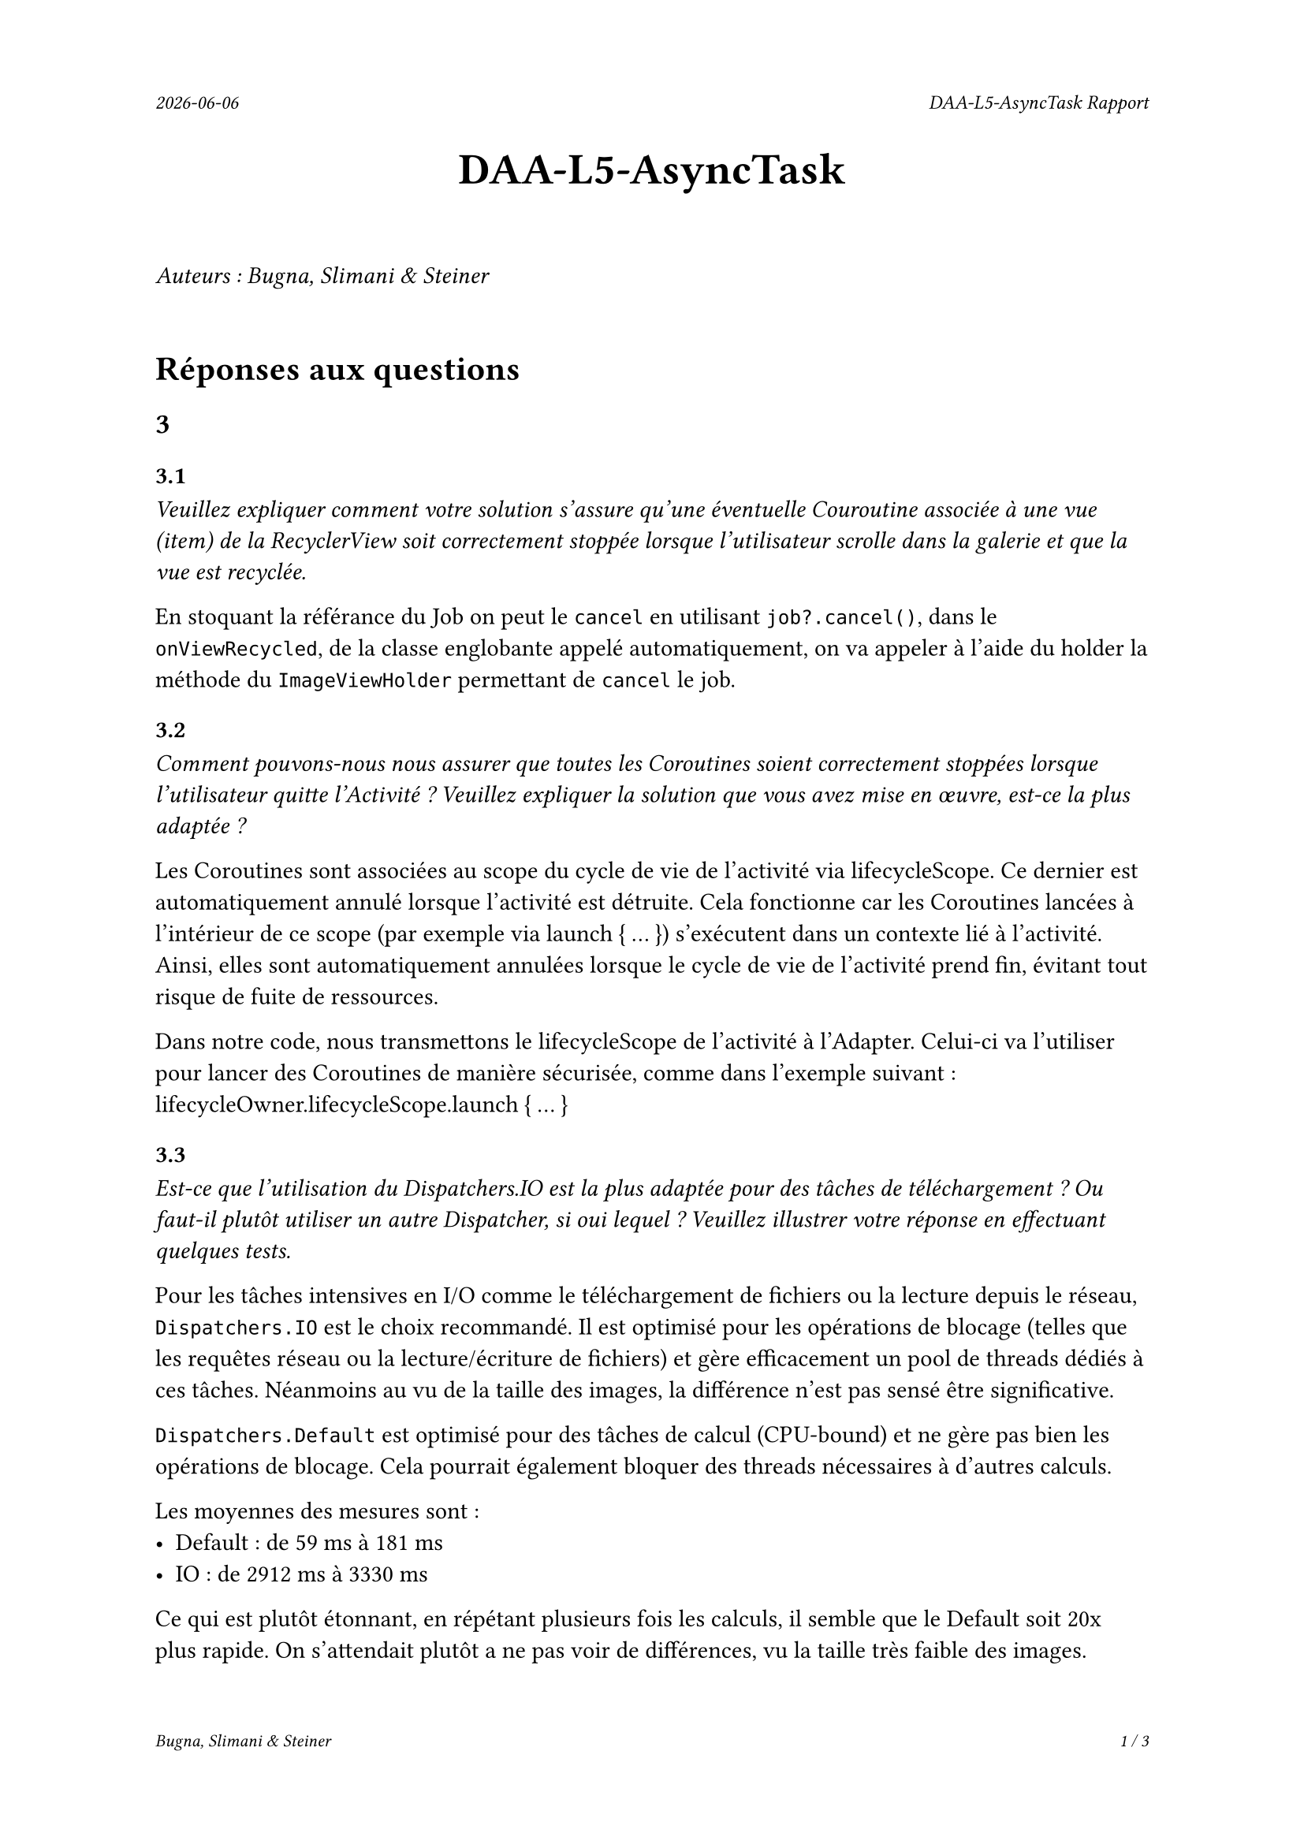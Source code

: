 #set page(
  header: align(right)[
    #set text(9pt)
    _#datetime.today().display()_
    #h(1fr)
    _DAA-L5-AsyncTask Rapport_
  ],
  footer: [
    #set align(right)
    #set text(8pt)
    _Bugna, Slimani & Steiner_
    #h(1fr)
    _#counter(page).display(
      "1 / 1",
      both: true,
    )_
  ]
)

#align(center, text(20pt)[
  *DAA-L5-AsyncTask*
])
 
\
_Auteurs : Bugna, Slimani & Steiner_
\
\
= Réponses aux questions
== 3
=== 3.1
_Veuillez expliquer comment votre solution s’assure qu’une éventuelle Couroutine associée à une vue (item) de la RecyclerView soit correctement stoppée lorsque l’utilisateur scrolle dans la galerie et que la vue est recyclée._

En stoquant la référance du Job on peut le `cancel` en utilisant `job?.cancel()`, dans le `onViewRecycled`, de la classe englobante appelé automatiquement, on va appeler à l'aide du holder la méthode du `ImageViewHolder` permettant de `cancel` le job.

=== 3.2
_Comment pouvons-nous nous assurer que toutes les Coroutines soient correctement stoppées lorsque l’utilisateur quitte l’Activité ? Veuillez expliquer la solution que vous avez mise en œuvre, est-ce la plus adaptée ?_

Les Coroutines sont associées au scope du cycle de vie de l'activité via lifecycleScope. Ce dernier est automatiquement annulé lorsque l'activité est détruite. Cela fonctionne car les Coroutines lancées à l'intérieur de ce scope (par exemple via launch { ... }) s'exécutent dans un contexte lié à l'activité. Ainsi, elles sont automatiquement annulées lorsque le cycle de vie de l'activité prend fin, évitant tout risque de fuite de ressources.

Dans notre code, nous transmettons le lifecycleScope de l'activité à l'Adapter. Celui-ci va l'utiliser pour lancer des Coroutines de manière sécurisée, comme dans l'exemple suivant : lifecycleOwner.lifecycleScope.launch { ... }


=== 3.3
_Est-ce que l’utilisation du Dispatchers.IO est la plus adaptée pour des tâches de téléchargement ? Ou faut-il plutôt utiliser un autre Dispatcher, si oui lequel ? Veuillez illustrer votre réponse en effectuant quelques tests._

Pour les tâches intensives en I/O comme le téléchargement de fichiers ou la lecture depuis le réseau, `Dispatchers.IO` est le choix recommandé. Il est optimisé pour les opérations de blocage (telles que les requêtes réseau ou la lecture/écriture de fichiers) et gère efficacement un pool de threads dédiés à ces tâches. Néanmoins au vu de la taille des images, la différence n'est pas sensé être significative.

`Dispatchers.Default` est optimisé pour des tâches de calcul (CPU-bound) et ne gère pas bien les opérations de blocage. Cela  pourrait également bloquer des threads nécessaires à d'autres calculs.

Les moyennes des mesures sont :
- Default : de 59 ms à 181 ms
- IO : de 2912 ms à 3330 ms

Ce qui est plutôt étonnant, en répétant plusieurs fois les calculs, il semble que le Default soit 20x plus rapide. On s'attendait plutôt a ne pas voir de différences, vu la taille très faible des images.

=== 3.4
_Nous souhaitons que l’utilisateur puisse cliquer sur une des images de la galerie afin de pouvoir, par exemple, l’ouvrir en plein écran. Comment peut-on mettre en place cette fonctionnalité avec une RecyclerView? Comment faire en sorte que l’utilisateur obtienne un feedback visuel lui indiquant que son clic a bien été effectué, sur la bonne vue._

Pour permettre à l'utilisateur de cliquer sur une image et d'afficher une vue en plein écran, il faut implémenter un "écouteur" de clic dans le `ImageViewHolder`.

Pour le feedback on peut par exemple afficer un toast à l'utilisateur de la manière suivante:
```kt
// Gestion du clique sur une image TEST
imageView.setOnClickListener {
    Log.d("Click", "Clique sur l'image : $imageUrl")
    Toast.makeText(
        itemView.context, // Utilise le contexte de la vue
        "Clique sur l'image : $imageUrl",
        Toast.LENGTH_SHORT
    ).show()
}
```

Il faut évidemment l'Activité correspondante ainsi que le(s) layout(s) nécessaire(s) (paysage, etc...).

Finalement il faut créer et lancer l'intent de l'activité de plein écran depuis le `setOnClickListener`.

Par exemple :
```kt
val intent = Intent(itemView.context, FullScreenActivity::class.java)
intent.putExtra("IMAGE_URL", imageUrl)
itemView.context.startActivity(intent)
```

== 4
=== 4.1
_Lors du lancement de la tâche ponctuelle, comment pouvons-nous faire en sorte que la galerie soit rafraîchie ?_

On pourrait faire en sorte que lorsque le cleaner effectue sa tâche on appelle en plus un rafraichissement, comme suit :
```kt
override fun doWork(): Result {
    val cacheDir = applicationContext.cacheDir
    cacheDir.listFiles()?.forEach { it.delete() }
    Log.d(applicationContext.getString(R.string.log_tag_worker), applicationContext.getString(R.string.log_cache_cleaned))

    // Envoyer un Broadcast pour notifier l'Activity ou Fragment que le cache est vidé
    val intent = Intent("com.example.app.CACHE_CLEARED")
    applicationContext.sendBroadcast(intent)

    return Result.success()
}
```
Et écouter le broadcastReceiver (initialisé dans la mainactivity par exemple) dans l'activité afin de notifier l'adaptateur de recharger les images.

Sinon on peut simplement changer d'adapteur dansd le `reloadData()` de la `mainActivity` :
```kt
val recyclerView = findViewById<RecyclerView>(R.id.recyclerView)
recyclerView.adapter = null // Retirer l'adaptateur actuel
recyclerView.adapter = Adapter(this) // Réassigner un nouvel adaptateur
```
Cette solution est beaucoup plus simple mais je ne suis pas sûr que cela ne crée pas de soucis avec les coroutines, il me semble que les coroutines étant lié au lifeCycle de la `MainActivity` et non à celui de l'adapteur, techniquement elles ne sont possiblement pas terminées, risque de faire que cela ne respecte plus les réponses aux questionx du point 3. Peut-être qu'un appel au destroy des job pourrait alors être effectué avant de modifier l'adapteur.

=== 4.2
_Comment pouvons-nous nous assurer que la tâche périodique ne soit pas enregistrée plusieurs fois ? Vous expliquerez comment la librairie WorkManager procède pour enregistrer les différentes tâches périodiques et en particulier comment celles-ci sont ré-enregistrées lorsque le téléphone est redémarré._

WorkManager permet de gérer les tâches périodiques en garantissant qu'elles ne soient pas enregistrées plusieurs fois. Et cela en spécifiant un identifiant unique pour chaque tâche périodique. Notamment en utilisant `enqueueUniquePeriodicWork()` en lui fournissant un `ExistingPeriodicWorkPolicy.KEEP` afin que la tâche soit conservée et pas enregistrée à nouveau.

Le WorkManager s'occupe de gérer le tâches périodique, y compris leur persistance, en utilisant un emplacement de stockage interne. Il enregistre son état dans une DB, SQLite il me semble, de cette manière au redémarrage il est capable de retrouver son état. au redémarrage il lit cette DB et enregistre les tâches dans le planificateur du system. C'est en fait le system android qui redémarre les services nécessaires.

